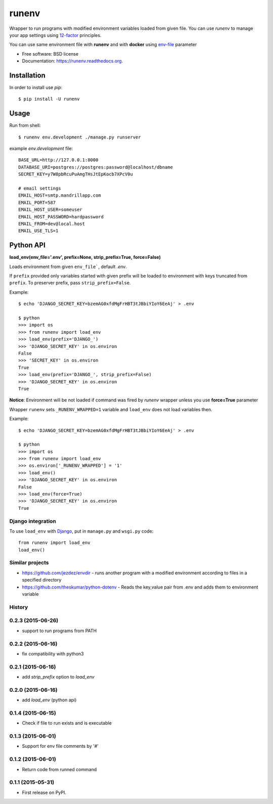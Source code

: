 ===============================
runenv
===============================

.. image:: https://img.shields.io/travis/onjin/runenv.svg
        :target: https://travis-ci.org/onjin/runenv

.. image:: https://img.shields.io/pypi/v/runenv.svg
        :target: https://pypi.python.org/pypi/runenv

.. image:: https://img.shields.io/badge/license-New%20BSD-blue.svg
        :target: https://github.com/onjin/runenv/blob/master/LICENSE

.. image:: https://img.shields.io/pypi/dm/runenv.svg
        :target: https://pypi.python.org/pypi/runenv


Wrapper to run programs with modified environment variables loaded from given file. You can use *runenv* to manage your
app settings using 12-factor_ principles.

You can use same environment file with **runenv** and with **docker** using `env-file`_ parameter

.. _env-file: https://docs.docker.com/reference/commandline/cli/
.. _12-factor: http://12factor.net/


* Free software: BSD license
* Documentation: https://runenv.readthedocs.org.

------------
Installation
------------

In order to install use `pip`::

    $ pip install -U runenv

-----
Usage
-----

Run from shell::

    $ runenv env.development ./manage.py runserver

example `env.development` file::

    BASE_URL=http://127.0.0.1:8000
    DATABASE_URI=postgres://postgres:password@localhost/dbname
    SECRET_KEY=y7W8pbRcuPuAmgTHsJtEpKocb7XPcV0u

    # email settings
    EMAIL_HOST=smtp.mandrillapp.com
    EMAIL_PORT=587
    EMAIL_HOST_USER=someuser
    EMAIL_HOST_PASSWORD=hardpassword
    EMAIL_FROM=dev@local.host
    EMAIL_USE_TLS=1

----------
Python API
----------

**load_env(env_file='.env', prefix=None, strip_prefix=True, force=False)**

Loads environment from given ``env_file```, default `.env`.

If ``prefix`` provided only variables started with given prefix will be loaded to environment with keys truncated from
``prefix``. To preserver prefix, pass ``strip_prefix=False``.

Example::

    $ echo 'DJANGO_SECRET_KEY=bzemAG0xfdMgFrHBT3tJBbiYIoY6EeAj' > .env

    $ python
    >>> import os
    >>> from runenv import load_env
    >>> load_env(prefix='DJANGO_')
    >>> 'DJANGO_SECRET_KEY' in os.environ
    False
    >>> 'SECRET_KEY' in os.environ
    True
    >>> load_env(prefix='DJANGO_', strip_prefix=False)
    >>> 'DJANGO_SECRET_KEY' in os.environ
    True


**Notice**: Environment will be not loaded if command was fired by `runenv` wrapper unless you use **force=True** parameter

Wrapper ``runenv`` sets ``_RUNENV_WRAPPED=1`` variable and ``load_env`` does not load variables then.

Example::

    $ echo 'DJANGO_SECRET_KEY=bzemAG0xfdMgFrHBT3tJBbiYIoY6EeAj' > .env

    $ python
    >>> import os
    >>> from runenv import load_env
    >>> os.environ['_RUNENV_WRAPPED'] = '1'
    >>> load_env()
    >>> 'DJANGO_SECRET_KEY' in os.environ
    False
    >>> load_env(force=True)
    >>> 'DJANGO_SECRET_KEY' in os.environ
    True


Django integration
------------------

To use ``load_env`` with `Django`_, put in ``manage.py`` and ``wsgi.py`` code::

    from runenv import load_env
    load_env()


.. _django: http://djangoproject.com/




Similar projects
----------------

* https://github.com/jezdez/envdir - runs another program with a modified environment according to files in a specified directory
* https://github.com/theskumar/python-dotenv - Reads the key,value pair from .env and adds them to environment variable




History
-------

0.2.3 (2015-06-26)
---------------------
* support to run programs from PATH

0.2.2 (2015-06-16)
---------------------
* fix compatibility with python3

0.2.1 (2015-06-16)
---------------------
* add `strip_prefix` option to `load_env`

0.2.0 (2015-06-16)
---------------------
* add `load_env` (python api)

0.1.4 (2015-06-15)
---------------------

* Check if file to run exists and is executable

0.1.3 (2015-06-01)
---------------------

* Support for env file comments by '#'

0.1.2 (2015-06-01)
---------------------

* Return code from runned command

0.1.1 (2015-05-31)
---------------------

* First release on PyPI.


